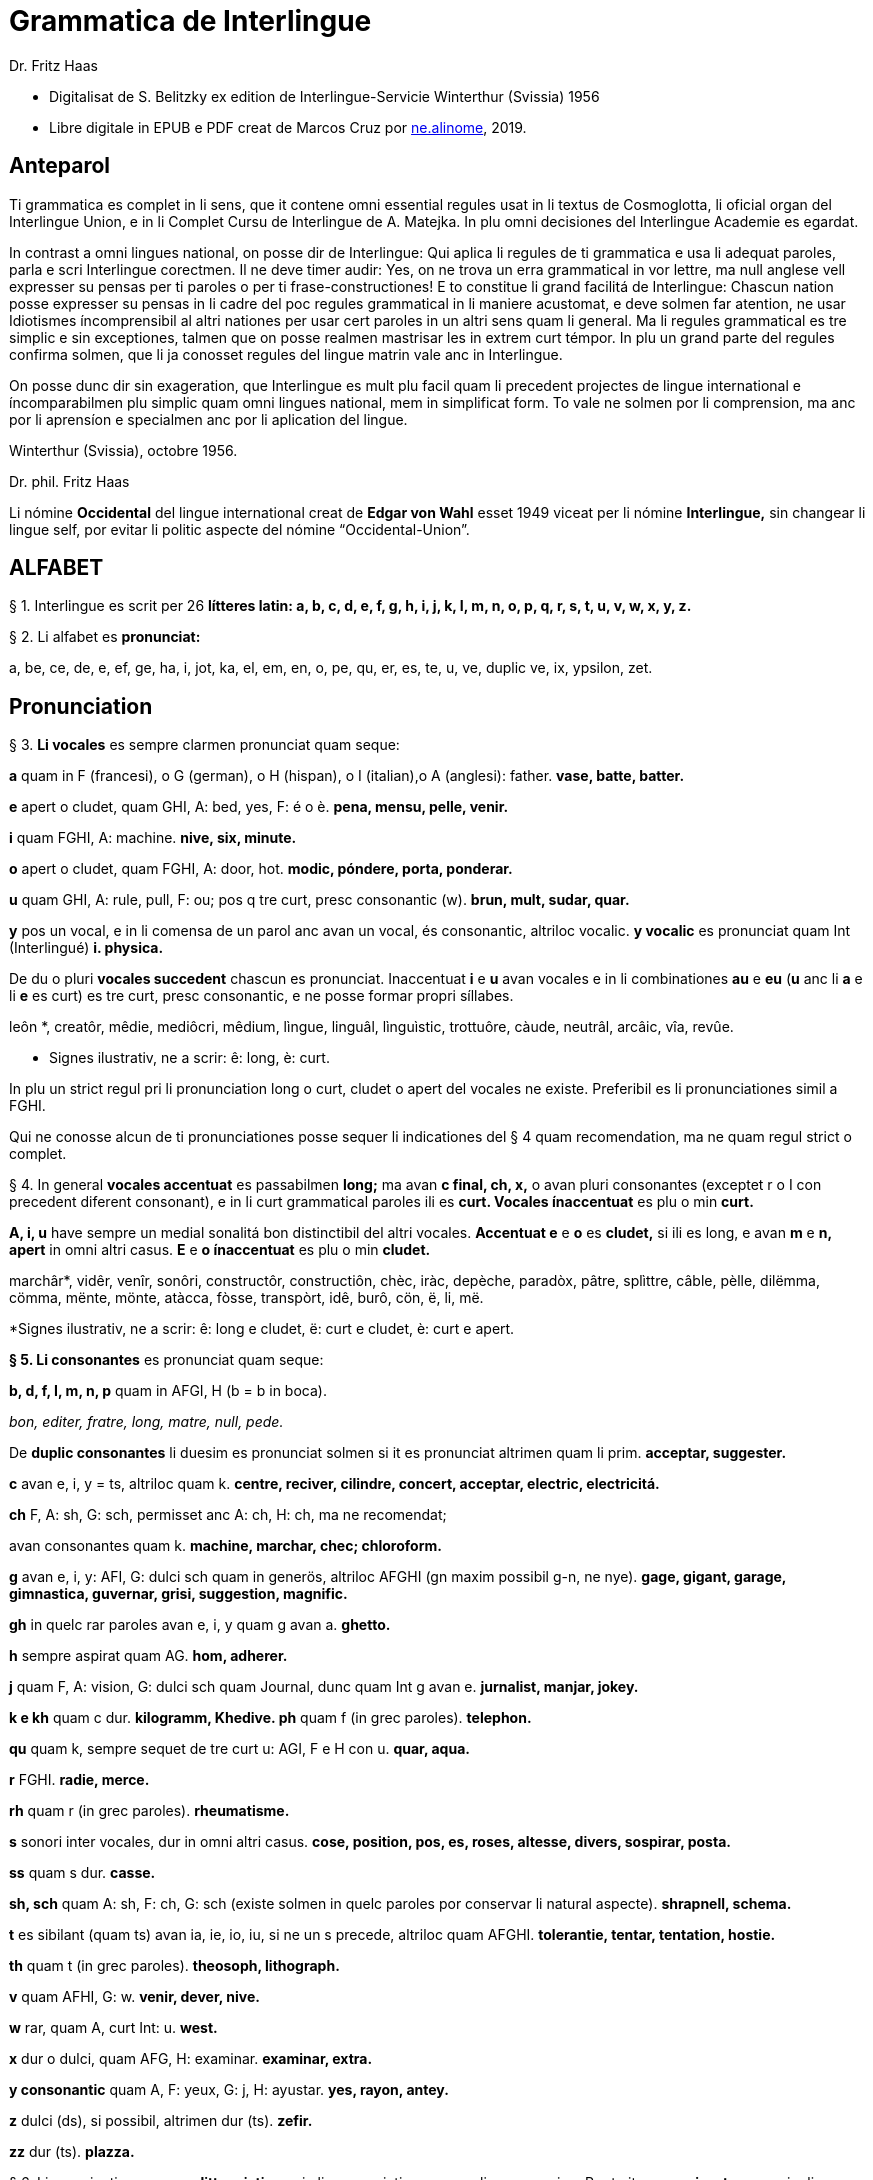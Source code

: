 = Grammatica de Interlingue
:author: Dr. Fritz Haas
:description: Grammatica de Interlingue in Interlingue
:lang: ie
:docinfo: private
ifdef::backend-pdf[]
:doctype: book
:toc: macro
:toclevels: 3
:toc-title: Contenete
endif::[]

- Digitalisat de S. Belitzky ex edition de Interlingue-Servicie
  Winterthur (Svissia) 1956
- Libre digitale in EPUB e PDF creat de Marcos Cruz por
  http://ne.alinome.net[ne.alinome], 2019.

// This Asciidoctor version by Marcos Cruz (programandala.net) for
// http://ne.alinome.net, 2019.

// Last modified 201902060028

:dot: .

== Anteparol

Ti grammatica es complet in li sens, que it contene omni essential
regules usat in li textus de Cosmoglotta, li oficial organ del
Interlingue Union, e in li Complet Cursu de Interlingue de A. Matejka.
In plu omni decisiones del Interlingue Academie es egardat.

In contrast a omni lingues national, on posse dir de Interlingue: Qui
aplica li regules de ti grammatica e usa li adequat paroles, parla e
scri Interlingue corectmen. Il ne deve timer audir: Yes, on ne trova un
erra grammatical in vor lettre, ma null anglese vell expresser su pensas
per ti paroles o per ti frase-constructiones! E to constitue li grand
facilitá de Interlingue: Chascun nation posse expresser su pensas in li
cadre del poc regules grammatical in li maniere acustomat, e deve solmen
far atention, ne usar Idiotismes íncomprensibil al altri nationes per
usar cert paroles in un altri sens quam li general. Ma li regules
grammatical es tre simplic e sin exceptiones, talmen que on posse
realmen mastrisar les in extrem curt témpor. In plu un grand parte del
regules confirma solmen, que li ja conosset regules del lingue matrin
vale anc in Interlingue.

On posse dunc dir sin exageration, que Interlingue es mult plu facil
quam li precedent projectes de lingue international e íncomparabilmen
plu simplic quam omni lingues national, mem in simplificat form. To vale
ne solmen por li comprension, ma anc por li aprensíon e specialmen anc
por li aplication del lingue.

Winterthur (Svissia), octobre 1956.

Dr. phil. Fritz Haas

Li nómine *Occidental* del lingue international creat de *Edgar von
Wahl* esset 1949 viceat per li nómine *Interlingue,* sin changear li
lingue self, por evitar li politic aspecte del nómine
“Occidental-Union”.

== ALFABET

§ 1. Interlingue es scrit per 26 *lítteres latin: a, b, c, d, e, f, g,
h, i, j, k, I, m, n, o, p, q, r, s, t, u, v, w, x, y, z.*

§ 2. Li alfabet es *pronunciat:*

a, be, ce, de, e, ef, ge, ha, i, jot, ka, el, em, en, o, pe, qu, er, es,
te, u, ve, duplic ve, ix, ypsilon, zet.

== Pronunciation

§ 3. *Li vocales* es sempre clarmen pronunciat quam seque:

*a* quam in F (francesi), o G (german), o H (hispan), o I (italian),o A
(anglesi): father. *vase, batte, batter.*

*e* apert o cludet, quam GHI, A: bed, yes, F: é o è. *pena, mensu,
pelle, venir.*

*i* quam FGHI, A: machine. *nive, six, minute.*

*o* apert o cludet, quam FGHI, A: door, hot. *modic, póndere, porta,
ponderar.*

*u* quam GHI, A: rule, pull, F: ou; pos q tre curt, presc consonantic
(w). *brun, mult, sudar, quar.*

*y* pos un vocal, e in li comensa de un parol anc avan un vocal, és
consonantic, altriloc vocalic.
*y vocalic* es pronunciat quam Int (Interlingué) *i. physica.*

De du o pluri *vocales succedent* chascun es pronunciat. Inaccentuat *i*
e *u* avan vocales e in li combinationes *au* e *eu* (*u* anc li *a* e
li *e* es curt) es tre curt, presc consonantic, e ne posse formar propri
síllabes.

leôn *, creatôr, mêdie, mediôcri, mêdium, lìngue, linguâl, lìnguìstic,
trottuôre, càude, neutrâl, arcâic, vîa, revûe.

* Signes ilustrativ, ne a scrir: ê: long, è: curt.

In plu un strict regul pri li pronunciation long o curt, cludet o apert
del vocales ne existe. Preferibil es li pronunciationes simil a FGHI.

Qui ne conosse alcun de ti pronunciationes posse sequer li indicationes
del § 4 quam recomendation, ma ne quam regul strict o complet.

§ 4. In general *vocales accentuat* es passabilmen *long;* ma avan *c
final, ch, x,* o avan pluri consonantes (exceptet r o I con precedent
diferent consonant), e in li curt grammatical paroles ili es *curt.
Vocales ínaccentuat* es plu o min *curt.*

*A, i, u* have sempre un medial sonalitá bon distinctibil del altri
vocales. *Accentuat e* e *o* es *cludet,* si ili es long, e avan *m* e
*n, apert* in omni altri casus. *E* e *o ínaccentuat* es plu o min
*cludet.*

marchâr*, vidêr, venîr, sonôri, constructôr, constructiôn, chèc, iràc,
depèche, paradòx, pâtre, splìttre, câble, pèlle, dilëmma, cömma, mënte,
mönte, atàcca, fòsse, transpòrt, idê, burô, cön, ë, li, më.

*Signes ilustrativ, ne a scrir: ê: long e cludet, ë: curt e cludet, è:
curt e apert.

*§ 5. Li consonantes* es pronunciat quam seque:

*b, d, f, I, m, n, p* quam in AFGI, H (b = b in boca).

_bon, editer, fratre, long, matre, null, pede._

De *duplic consonantes* li duesim es pronunciat solmen si it es
pronunciat altrimen quam li prim. *acceptar, suggester.*

*c* avan e, i, y = ts, altriloc quam k. *centre, reciver, cilindre,
concert, acceptar, electric, electricitá.*

*ch* F, A: sh, G: sch, permisset anc A: ch, H: ch, ma ne recomendat;

avan consonantes quam k. *machine, marchar, chec; chloroform.*

*g* avan e, i, y: AFI, G: dulci sch quam in generös, altriloc AFGHI (gn
maxim possibil g-n, ne nye). *gage, gigant, garage, gimnastica,
guvernar, grisi, suggestion, magnific.*

*gh* in quelc rar paroles avan e, i, y quam g avan a. *ghetto.*

*h* sempre aspirat quam AG. *hom, adherer.*

*j* quam F, A: vision, G: dulci sch quam Journal, dunc quam Int g avan
e. *jurnalist, manjar, jokey.*

*k e kh* quam c dur. *kilogramm, Khedive. ph* quam f (in grec paroles).
*telephon.*

*qu* quam k, sempre sequet de tre curt u: AGI, F e H con u. *quar,
aqua.*

*r* FGHI. *radie, merce.*

*rh* quam r (in grec paroles). *rheumatisme.*

*s* sonori inter vocales, dur in omni altri casus. *cose, position, pos,
es, roses, altesse, divers, sospirar, posta.*

*ss* quam s dur. *casse.*

*sh, sch* quam A: sh, F: ch, G: sch (existe solmen in quelc paroles por
conservar li natural aspecte). *shrapnell, schema.*

*t* es sibilant (quam ts) avan ia, ie, io, iu, si ne un s precede,
altriloc quam AFGHI. *tolerantie, tentar, tentation, hostie.*

*th* quam t (in grec paroles). *theosoph, lithograph.*

*v* quam AFHI, G: w. *venir, dever, nive.*

*w* rar, quam A, curt Int: u. *west.*

*x* dur o dulci, quam AFG, H: examinar. *examinar, extra.*

*y consonantic* quam A, F: yeux, G: j, H: ayustar. *yes, rayon, antey.*

*z* dulci (ds), si possibil, altrimen dur (ts). *zefir.*

*zz* dur (ts). *plazza.*

§ 6. Li experientie pruva que *litt variationes* in li pronunciation ne
gena li comprension. Pro to it *es permisset* pronunciar li y vocalic
quam F: u, G: ù, *qu* quam kw, *ch* quam tsch, *j* sempre e *g* sequet
de e, i, y quam dj.

cylindre, quadre, marchar, chef, jurnal, gengive.

Qui have desfacilitá in li pronunciation de cert combinationes de
consonantes final con li consonantes initial del sequent parol posse
intercalar un *demimut E,* ma sin scrir it.

§ 7. *Paroles extran* es pronunciat maxim possibil quam in li lingue de
orígine.

Champagne, cognac.

== Accentuation

§ 8. *Li accentu primari* sta sur li vocal ante li ultim consonant, ma
ne sur li quar síllabes *bil, ic, im, ul,* queles porta li accentu al
precedent síllab, mem si ti-ci es bil, ic, im, ul. Un simplic *s* e li
du síllabes *men* e *um* in li fine del parol ne changea li accentuation
del precedent parol-parte. Si ti regules ne es aplicabil, on accentua li
prim vocal del parol.

Si li natural accentuation ne seque ti regul, it es marcat per un
*accentu scrit* (preferibilmen quam in é, tolerat anc è o ê). On posse
omisser li accentu scrit, exceptet sur vocales final, o usar it anc in
altri casus por garantir li desirat accentuation.

In *parol-compositiones* (anc autonom paroles con prefixes) li principal
parte seque ti regules, li altres posse reciver un accentu secundari.

Li pòríu *, familie, àvie, doctòr, formàr, li formàt, li formàte,
formànt; duràbil, elèctric, lògic, li lògica, li lògico, pràctic, li
práctíca, il práctica, il ìndica, il èxplica, dùplic, il dùplica,
multìplic, il multìplica, centùplic, il centùplica, specìfic, il
specìfica, felìci, ùltim, règul, hercùlic, li artìcul, il artìcula;
mìnus, ìris, fòrmes, families, àvies, generàlmen, enèrgicmen, li
fenòmen, màximum, ultimàtum, li legùme; il plìca, il rùla, dìe, dèo,
tùi, vìa, il tràe, it flùe; qualitá, heróe, li logí, il logía, li
fúlmine, it fúlmina, li córpor, il incórpora, li dúbit, il dúbita;
micro-còsmo, anglosaxònic, agricultùra, centimètre, postcàrte,
manuscrìte, genú-articulation, unifòrm, li unifòrme, il unifòrma, il
internationalìsa, ínpracticàbil, índubitàbilmen, li fèrro-vìa, il ínvìa,
it inflùe, il subtràe, hodíe, il contradí, il retrovèni.

* In vocabulariums e manuales li scrition del acut es obligatori, ti del
gravis recomendat quam medie didactic por accentus ínscrit: ínscrit, il
inscrí, ìris, ottùplic, il rèplica, il multìplica, specìfic, pacìfic, il
artìcula, il inspùla, il ànima, li ferrovìa, li relvìa, il refá, it
rèsta.

§ 9. In li *fluent parlada* on ne accentua chascun parol secun li
regul precedent, ma solmen li maxim important paroles del frase.

On posse sèmpre aplicar ti règules secun necessitá. Si on vole accentuàr
un cert vocàl, on posse mem accentuar còntra li regul grammaticàl; it
esset un medicà, ne un medicò.

== Ortografie

§ 10. Interlingue conserva maxim possibil li *aspect international* del
paroles; ma it es recomendat vicear li *duplic consonantes* per li
simplic, exceptet si ili es pronunciat diferentmen o es necessi por
indicar que li precedent vocal es curt o que *s* ne es sonori. Duplic
consonantes in li radica resta anc in li formes derivat.

access, suggester, anates, annu, annales, asserfer, aromatic, bloc,
arogant, can, canne, car, carre, present, pressent, li atacca, il
atacca, ataccar, cellul, cellulose, rebell, rebellion.

§11. Li *grec gruppes de consonantes: th, chl, chr, ph* es in general
simplificat a: *t, cl, cr, f,* e vice *y* vocalic on scri i. Ma anc li
historic ortografie es permisset.

tema o thema, fonograf o phonograph, cloroform o chloroform, simpatic o
sympatic o sympathic.

§12. Li *separation sillabic* es líber; preferibil es li separation usat
in parlada o secun li parol-componentes.

§13. *Majuscules* es usat solmen in li comensa del frases, in propri
nómines, in titulationes, e por distincter Vu, Vos, Vor quam formes de
politesse, de vu, vos, vor, si on desira distincter to.

Paul, London, Pacifico, Anglia, Danubio, li Senior, su Majestie.

§ 14. Li *acurtationes* maxim frequent es:

[width="100%"]
|===
| sr. o Sr.     | senior
| resp.         | respectivmen
| sra. o Sra.   | seniora
| p. ex.        | por exemple
| srta. o Srta. | senioretta
| i. e.         | it es
| dr. o Dr.     | doctor
| pl.           | ples
| etc.          | etcétera
| pl. t.        | ples tornar
| PS.           | pos-scripte
| h.            | hora(s)
| v.            | vide
| am.           | ante midí
| pg.           | págine
| pm            | pos midí
| cf.           | confronta
| a. c.         | annu current
| sq.           | e sequentes
| m. c.         | mensu current
| nró.          | numeró
| a. p.         | annu passat
| conc.         | concernent
| m. p.         | mensu passat
|===

== Articul

§ 15. In Interlingue existe un sol *articul definit: li,* por li
substantives masculin, feminin e neutri, singular e plural.

li patre, li matre, li table, li patres, li matres, li tables.

§ 16. Un *articul índefinit* existe solmen por li singulare: *un.*
Por li plurale li substantive es usat sin articul.

Yo vide un avie. Yo vide avies.

§ 17. Li articul li posse *prender li plurale,* si null altri parol
expresse it.

_On deve metter punctus sur lis i._ _Ma mult i ne havet punctus._

§ 18. *A li* es contractet a *al*, *de li* a *del*.

Il eat al scol. Li árbores del forest es alt.

§ 19. Un *articul partitiv* ne existe. _Il trinca aqua. Noi manja
fructes._

§ 20. Li articul *definit* indica alquó ja mentionat o conosset, o li
tot specie, li articul *índefinit* alquó ínconosset o ne ancor tractat.

Li can quel vu conosse es fidel. Canes es fidel. Li can es fidel
=fidelitá és un qualitá del tot specie can. Un can de mi fratre es
mordaci, ma li altris ne es tal. Fidelitá es un valorosi qualitá. Li
fidelitá del can (o del canes) es pruvat.

== Substantive

§ 21. Interlingue lassa al paroles lor *desinenties natural,* e ne
prescri cert vocales final por cert classes de paroles.

Cangurú, villa, radio, matre, midí.

§ 22. Li *neutral vocal final -e* trova se in mult substantives por
fixar li corect pronunciation del final consonant, pro eufonie, o por
distincter li substantive del adjectivic o verbal form simil.

Pace, image, rose, libre, cable, altruisme, curve, centre, central,
centrale, directiv, directive, marine, circulare, cantate, infinite,
tangente.

§ 23. Un *génere grammatical* ne existe. Omni substantives es
masculin, feminin o neutri secun lor signification.

§ 24. On posse indicar li génere in li nómines por entes: *-o* indica li
masculin, *-a* li feminin.

Anglese, angleso, anglesa, cavall, cavallo, cavalla.

Paroles quam patre, matre etc. ne besona finales de sexu, proque ili es
masculin o feminin per se self.

In altri substantives *-o* indica lu special, individual, singulari,
concret, *-a* lu general, extendet, colectiv, comun, anc action, loc e
témpor.

rosiero, rosiera, lago, aqua, promenada, plazza, pasca.

§ 25. Quelc substantives forma derivates per adjunter *u* resp. *at* al
radica; ili conserva li *u* resp. *a* anc in li nederivat formes.

manu, manual, sexu, sexual, sexualitá, gradu, gradual, graduation,
sistema, sistematic, sistematico, sistematisar, sistematisation, dogma,
dogmatic, dogmatisme, drama, dramatic, dramaturgo, aqua, aquatic, clima,
climatic, climatolog, climatologie, climatologic.

§ 26. Por indicar li *plurale* on adjunte *-s*, pos consonantes
intercalante un *-e-* eufonic, u to es possibil sin changear li
pronunciation del parol.

un líbre, du libres, un angul, tri angules, li person, li persones, li
tric, li trics, li plug, li plugs, li album, pluri albums, li tram, du
trams.

§ 27. Li substantive resta ínmutat in omni *casus grammatical.* Es
distinctet solmen li genitive per li preposition *de*, e li dative per
li preposition *a*.

Yo vide li sapates de mi fratre.Yo dat li sapates a mi fratre.

§ 28. *Propri nómines* es changeat minim possibil. Por li principal
nómines geografic es selectet in Interlingue li maxim international
parol; altrivez on prende maxim possibil li scrition original.

Goethe, Shakespeare; Alpes, Danubio, Germania; London, Berlin, Milano,
Moskwa, Kharkow, Hoang-ho.

== Adjective

§ 29. Li caracteristic vocal final *-i* trova se in mult
adjectives, precipue por fixar li corect pronunciation del ultim
consonant, e pro distinction pos tipic finales substantivic e
infinitivic.

felici, sagi, porosi, organisatori, amari.

§ 30. Mult adjectives posse facilmen esser *substantivat* per adjuntion
del finales *-e, -o, -a.*

yun, yune, yunes, yunos, yunas.

§31. Por formar un substantive expressent li *general idé* de un qualitá
on adjunte li finale *-um.*

li novum, li bellum.

§ 32. Li adjective es *ínvariabil* in génere e númere. _li grand filio,
li grand filia, li grand filios, li grand filias._

§ 33. Quande li adjective es usat sin substantive e on deve pro cert
rasones indicar li *plurale,* on adjunte *-s*, pos consonantes
intercalante li *-i-* eufonic, u to es possibil sin changear li
pronunciation.

Vi pomes, prende li maturis.

§ 34. Por li *comparative* on indica

- li *egalitá* per *tam - quam*
- li *majoritá* per *plu - quam*
- li *minoritá* per *minu (min) - quam*

Il es tam grand quam su fratre; il es plu grand quam su fratre; il es
minu grand quam su fratre. Il es plu grand quam yo. Li plu grand libre.

§ 35 Por li *superlative* on indica

- li *majoritá* per *maxim* (max)
- li *minoritá per minim.*

Li maxim grand del libres. Li minim grand libre.

§ 36. Por li *superlative absolut on* usa: *tre,* o li sufix:
*-issim*.

*tre grand, grandissim*.

Por comparar tri o pluri gradus on usa:

grand, plu grand, mem plu grand, plu grand ancor, mem plu grand ancor.

§ 37. In omni comparationes on usa: *quam.*

egalmen quam, altrimen quam.

== Pronómines

§ 38. *Adjectivic pronómines* es tales queles sta avan o pos un
substantive por caracterisar it; ili resta ínvariabil quam ver
adjectives.

*Substantivic pronómines* sta vice un substantive; ili posse prender li
plurale, quam substantives, si necessi.

Pronómines personal.

§ 39. It existe *du formes,* li un por li *subject* (nominative), li
altri por li *object* (acusative o dative, casu obliqui).

[width="100%"]
|===
| subject: | yo | tu | il | ella | it | noi | vu  | ili (illos, ellas)
| object:  | me | te | le | la   | it | nos | vos | les (los, las)
|===

Li formes in parenteses es usat solmen in casu de necessitá.

§40. Li pronómin de *politesse* es: *vu* (cf. § 13). On usa it vice tu,
quel expresse un cert intimitá o parentitá.

§41. Li pronómin *índefinit* es: *on,* li *reflexiv: se,* li *reciproc:
unaltru.*

On vide se. Ili vide se. Ili vide nos. Vu vide nos. Vu vide vos. Ili
vide unaltru. Noi vide unaltru.

§ 42. *Pos prepositiones* on usa li acusative, o li nominative except
yo e tu.

Veni con me! Yo veni con te. Noi ea con le (o il). Vu ea con ella (o
la). Noi parla pri it. On parla pri nos. Yo veni pos vos. Yo labora por
les (o ili').

Pronómines possessiv.

§ 43. Li formes *adjectivic e substantivic* es egal; ma por li
substantivic on posse usar li *articul,* secun li nuancie o li regul del
lingue matrin, e ili prende li *plurale,* si necessi.


[width="100%"]
|===
|mi | tui | su | nor | vor | lor
|===

To es mi. To es li mi. To es mi libres. To es li mis. To es tui. To es
li tui. To es lor. To es li lor. To es li lores. Vi nor parapluvies; Li
mi es plu grand quam vor, o: quam li vor. Vidente nor canes yo constata
que li tuis súpera li mis in vìvacitá, o: que tuis súpera mís in
vivacitá, etc. To es lores; to es li lores. Ples far lu tui. Ples da me
tui libre. Il deve far li su.

Pronómines demonstrativ.

§ 44. Li formes *adjectivic e substantivic* es egal; ma li substantivics
prende li plurale e posse prender li sexu, si to in rar casus es
necessi.

§45. Por monstrar alquó on usa generalmen: *ti.* Solmen si on vole
indicar explicitmen li proximitá o lontanitá on adjunte li adverbies
*ci* o *ta* med un strec ligant.

Ti libre es bell. Yo vide ti libres. Yo vide tís. Ti-ci table es solid.
Ti-ci tables es solid. Tis-ci es solid, ma tis-ta ne es tal.

Li *sexu* posse exceptionalmen esser indicat per li pronómin personal.

il-ti, il-ci, ella-ti, illos-ci, ellas-ta.

§ 46. *Ti, tal e tant* es li corelatives de *quel, qual e quant.* (Tant
ne posse prender li plurale, proque it self indica li plurale.)

Quel libres vu prefere? Ti libres, queles anc vu ama. Qual libres vu
prefere? Tal libres, queles raconta de viages. Yo ama tal homes. Yo ama
tales. Il es sempre tal. Quant persones esset ci? Tant quam yer. Tant
quant yer.

§47. Li *neutri form* por coses e factes es: *to,* respondent al
question: *quo,* de quel on forma: to-ci e to-ta.

To es mi libre. Yo save to (li facte, que to es tui líbre).

§48. Li *pronómin o articul lu* servi por expresser to quo es
impersonal, neutri o abstract. It significa generalmen: to quo es
(li)...

De lu sublim a lu comic es sovente solmen un passu. Lu nov de ti
conception es...

Pronómines relativ e interrogativ.

§ 49. On usa li sam pronómines, relativ e interrogativ, adjectivic e
substantivic.

§ 50. Li *maxim general es: quel* (plural: *queles),* usat por coses,
factes e persones.

Quel cité es li maxim grand? Quel es li maxím grand cité? Queles es li
maxim grand cités? Quel cités es li maxim grand? Li maxim bell flore
quel yo conosse es li rose. Li maxim grand cités queles yo conosse es
New York e London. Il ne save, quel grand cités il va vider.

§ 51. Por *coses e factes* on usa: *quo,* por *persones: qui.*

Quo vu víde? Quo vu vole far? Yo ne save, quo yo vole far. Yo ne
comprende to quo il ha dit. Qui es ta? De qui es ti chapel? A qui tu dat
li moné? Qui vu saluta? Qui saluta vos? Li amico, a qui vu dat li libre,
esset content. Beat es tis, qui (o queles) ne vide, ma támen crede. Nor
lingue fa un constant progress, quo (quel facte) tre joya me.

§52. Si *pluri relationes* de un pronómin relativ es possibil, li
ínmediat vale. Si un altri deve valer, on indica to per pronómines
personal o demonstrativ, o per comma.

Yo videt li fratre de mi amico quel arivat yer. Yo videt li fratre de mi
amico, il quel (o il qui) arivat yer. To es li sestra de mi amico, ella
qui arivat yer. Yer yo videt li possessor del dom, qui (o il qui, o ti
qui, o li quel, o ti quel) es in li cité. Yer yo videt li possessor del
dom quel es in li cité. Yer yo videt li possessor del dom, quel es in Ii
cíté.

§53. Por expresser li *qualitá* on usa: *qual,* por li *quantitá:
quant.*

Qual homes esset ci? Qual es li aqua hodíe, calid o frigid? Yo ne save
qual it es. Qual compositor, tal musica. Quant il deve dar vos ancor? Yo
ne save, quant il ha dat le. Quant vive, tant espera.

*Pronómines índefinit.*

§54. Li prefix: *al-* da pronómines indicant alquó índeterminat, li
prefix: *ne-* tales indicant li absentie, li negation, e li sufix:
*-cunc* fa definit pronómines relativ índefinit.

alquel, alqual, alquant, alquó, alquí, alcun, nequel, nequal, nequó,
nequí, necos, necun, quelcunc, qualcunc, quantcunc, quocunc, quicunc.

Si alcun fémina parla pri alquó, ella pensa pri alquí. Quicunc va venir,
yo ne es in hem. Quocunc vu di, ples dir li veritá! Quelcunc labor vu
fa, e in qualcunc maniere e por quicunc, ples far it bon! A quicunc tu
da li moné, da it solmen contra quittantie.

§55. Altri *pronómines índefinit es:*

On, self, li sam, quelc, null, chascun, omni, omnicos, ambi, altri,
altricos, céteri, pluri, mult, poc, un poc, cert, un cert, mani, singul,
tot.

Yo prefere far it self. Ili retornat in li sam loc. Chascun hom es
forjero de su propri fortun. Ples dar me quelc libres; yo have quelc
líber hores por leer. Pleser a omnes on ne posse, es arte quel nequí
conosse. Ja pluri annus yo vive in ti cité. Il have poc espera. Il have
un poc espera. Yo conosse un cert senior Blanc; ma yo ne es cert, esque
il es ci. It es tot egal, ca vu vide li tot munde o quelc partes de it.

== Numerales

§56. Li *númeres cardinal* es:

0 null 1 un 2 du 3 tri 4 quar 5 quin 6 six 7 sett 8 ott 9 nin 10 deci 11
deciun 12 decidu 13 decitri 14 deciquar 15 deciquin ... 19 decinin 20
duant 21 duantun 22 duantdu . .. 30 triant 40 quarant 50 quinant 60
sixant ... 90 ninant ... 99 ninantnin 100 cent 101 cent un 102
centdu... 110 centdeci 111 cent deciun ... 119 cent decinin 120 cent
duant 121 cent duantun ... 130 cent triant ... 199 cent niantnin 200
ducent 201 ducent un ... 210 ducent deci 300 tricent ... 999 nincent
ninantnin 1000 mill 1001 mill un ... 1099 mill ninantnin 1100 mill cent
1101 mill cent un ... 1999 mill nincent ninantnin 2000 du mill 2001 du
mill un ... 2345 du mill tricent quarantquin ... 99000 ninantnin
mill ... 100 000 cent mill ... 100 999 cent mill nincent ninantnin
200000 ducent mill ... 201 000 ducent un mill ... 299 999 ducent
ninantnin mill nincent ninantnin ...
456 789 quarcent quinantsix mill settcent ottantnin ... 1 000 000 un
million 1000001 un million un ... 2000000 du milliones ...

- mill milliones = un milliard
- un million milliones = un billion
- 1 000000 = un million
- 1 000 000^2^ = 1 000000000000 = un billion
- 1 000 000^3^ = un million billiones = un trillion
- 1 000 000^4^ = un million trilliones = un quadrillion

*§* 57. Li *númeres ordinal* es format per adjunter li finale:
*-esim. unesim* (apu *prim), duesim* (apu *secund), triesim,* etc.

§ 58. Li *númeres fractionari* es egal al ordinales, ma ordinarimen
on vicea li unesim quar per: un *tot,* un *demí, un ters,* un *quart.*

du ters, tri quart, quar quinesim, etc.

*§* 59. Li *fractiones decimal* es pronunciat

- 3,78349 = tri comma sett ott tri quar nin,
- 0,25 = null comma du quin.

§ 60. Li *numerales multiplicativ* es format per adjunter li finale
*-uplic* (pos vocales: -plic):

unuplic (simplic), duplic, triplic, quaruplic (quadruplic), quinuplic
(quintuplic), sixuplic, settuplic, ottuplic, ninuplic, deciplic,
deciunuplic, deciduplic, duantuplic, centuplic, centunuplic, etc.

§ 61. Li *numerales iterativ* es format per: *vez.*

du vez o duvez, tri vez, centvez, mult vez o multvez o mult vezes.

§ 62. Li *numerales colectiv* es format per li finale: *-ene.*

li unité, pare, triene, quarene, quinene, decene, deciduene, centene.

§ 63. *Altri numeral expressiones es p. ex.:*

chascun triesim vez, tri e tri, quar e quar. Li soldates marcha quar e
quar.

§ 64. *Calcul aritmetic.*

Addition: 12 + 10 = 22 decidu plus deci es duantdu.

Subtraction: 21 - 3 = 18 duantun minus tri es deciott.

Multiplication: 3 x 8 = 24 tri vez ott, o tri multiplicat per ott, o tri
per ott es duantquar.

Division: 69 : 3 = 23 sixantnin sur tri, o dividet per tri es duanttri.

Potentiation: 6^2^ = 36 six quadrat, o six in duesim potentie, o six in
duesim es triantsix.

2^3^ = 8 du in cub, o du in triesim potentie, o du in triesim es ott.

Radication: √49 = 7
radica quadratic, o duesim radica ex quarantnin es sett.
∛8 = 2 radica cubic, o
triesim radica de ott es du.

== Verb

§ 65. In Interlingue existe *un sol* e *unitari conjugation* per
adjuntion de cert consonantes al tema presentic.

§ 66. Li *tema presentic* es format per adjunter un del tri vocales

[width="100%"]
|===
| a | i | e
|===

al tema verbal (radica plus prefixes e sufixes). Ti vocal es
caracteristic por chascun verb e resta ínvariabil in omni formes del
conjugation.

[width="100%"]
|===
| Tema verbal:    | fabric  | exped  | construct
| Tema presentic: | fabrica | expedi | constructe
|===

Li concernent vocal caracteristic apari in omni formes del conjugation;
on posse dunc basar li tot conjugation sur li tema presentic, e far li
distinctiones solmen per li final consonantes, identic por li tri
gruppes de verbes.

§67. Li unesim, duesim e triesim person, singulare e plurale, es
distinctet solmen per li pronómin; li verb self resta ínmutat.

§68. Li *infinitive* es format per adjunter -r al tema presentic:

[width="100%"]
|===
| fabricar | expedir | constructer
|===

§ 69. Li *presente* es egal al tema presentic:

[width="100%"]
|===
| yo fabrica | tu expedi | il constructer
|===

Li verb *esser* have un special abreviat form del presente: *es,* vice
esse, pro su grand frequentitá.

§ 70. *Li participie passat* (anc *participie passiv)* es format per
adjunter *-t* al tema presentic:

[width="100%"]
|===
| fabricat | expedit | constructet
|===

Li participie passat es usat anc quam *passate simplic:

noi fabricat vu expedit ili constructet*

§ 71. Omni *composit témpores passat* es format per li verb auxiliari
*har*. lli indica actiones terminat.

Li *passate composit* es:

*yo ha fabricat tu ha expedit il ha constructet*

Li *passate anteriori* es:

*noi hat fabricat vu hat expedit ili hat constructet*

§ 72. Li *future simplic* es format per li auxiliare *va:*

il va fabricar ella va expedir on va constructer

Li *future anteriori* es:

*yo va har fabricat tu va har expedit il va har constructet*

§ 73. Li *conditionale simplic* es format per li auxiliare *vell:

noi vell laborar vu vell expedir ili vell constructer*

Li *conditionale passat* es:

*il vell har fabricat il vell har expedit ili vell har constructet*

§ 74. Li *participie presentic* (anc *participie activ)* es format
per adjunter -nt al tema presentic:

[width="100%"]
|===
| fabricant | expedient | constructent
|===

Li verbes con -i prende -ent vice -nt por retrovar li derivates
international, p. ex. convenientie, provenientie.

Li *adverbial form* es usat quam *gerundie* (= durant que o per to que)
per adjunter -e:

[width="100%"]
|===
| fabricante | expediente | constructente
|===

Existe anc *formes progressiv:*

[width="100%"]
|===
| il es fabricant  | il es expedient | il es constructent
|===

§75. Li *imperative* es egal al presente sin pronómin:

[width="100%"]
|===
| fabrica! | expedi!  | constructe!
|===

Del verb *esser* on prende li complet form: *esse.*

Existe un *form de politesse per ples* (de pleser) con infinitive:

[width="100%"]
|===
| ples fabricar | ples expedir | ples constructer
|===

§ 76. Li *optative* es format per mey con infinitive:

[width="100%"]
|===
| il mey fabricar | il mey expedir | il mey constructer
|===

li *hortative* per *lass:*

[width="100%"]
|===
| lass nos fabricar | lass nos expedir | lass nos constructer
|===

§ 77. Li *formes passiv* es format per li verb auxiliari *esser:*

- it es perlaborat
- ili hat esset expedit
- ili esset perlaborat
- it va esser expedit
- it ha esset perlaborat
- ili va har esset expedit
- it vell esser constructet
- ili vell har esset constructet
- it mey esser constructet

Ti maniere formar li passive es comun al maxim mult lingues national. Ma
quelcvez it es necessi distincter, ca un action dura ancor o es ja
finit. In ti casus on usa altri verbes, p. ex.:

- Li dom ea constructet. Li dom sta constructet.
- Li libre eat printat. Li libre stat printat.

In mult casus li passive posse esser expresset per substantives o per li
form reflexiv:

- Li dom es in construction.
- Li libre esset in printation.
- Li jurnal printa se rapid.
- Li cose explica se simplicmen.

§ 78. *Vice li subjuntive* on usa in general li indicative. Solmen in
rar casus exceptional (p. ex. in juristic documentes) on posse usar un
form subjuntivic per adjunter -ye al presente del verb o del verb
auxiliari:

Il di que il la amaye. Il dit que il la haye amat.

Verbal derivation

§ 79. In omni lingues millenes de substantives e adjectives es format ex
li radica verbal per adjunter finales. Ti paroles sembla esser format
tam ínregularimen, que li maxim conosset anteriori lingues international
ha renunciat incorporar les in su sistema de derivation e ha viceat les
per artificial constructiones.

Al creator de Interlingue, *Prof. Edgar de Wahl,* reveni li merite, har
decovrit quelc simplic regules por formar ti paroles internationalmen
conosset per adjunter international finales a internàtional radicas.

§80. Li sufixes: *ion, or, ori, iv, ura* ne es adjuntet al tema verbal o
al tema presentic, ma al *tema perfectic.*

Ti unesim gruppe de finales es adjuntet a verbes expressent un action o
transformation, al talnominat *verbes dinamic.*

Li tema perfectic es trovat per li *Regul de Wahl,* li clave al unic
lingue vermen international e in sam témpor regulari:

On supresse li *r* resp. *er* del infinitive. Si li rest fini per vocal,
on adjunte *t*, si it fini per *d* o *r*, on vicea ti consonant per *s*,
in omni altri casus li rest self es li tema perfectic.

[width="99%"]
|===
| crear | expedir | distribuer | exploder | adherer | constructer
| crea  | expedi  | distribu   | explod   | adher   | construct
| creat | expedit | distribut  | explos   | adhes   | construct
|===

On posse anc dir, que li sufixes: *ion, or, ori,* iv e ura es adjuntet
che li verbes con ar e ir al participie passat, ye li verbes con er al
radica, intercalante *t* pos vocal final e mutante un final *d* o *r* a
*s*.

[width="100%"]
|===
| crear    | expedir    | constructer
| creat    | expedit    | construct
| creation | expedition | construction
| creator  | expeditor  | constructor
| creatori | expeditori | constructori
| cretiv   | expeditiv  | constructiv
| creatura | garnitura  | structura
|===


[width="100%"]
|===
| distribuer   | exploder  | adherer
| distribut    | explos    | adhes
| distribution | explosion | adhesion
| distributor  | revisor   | precursor
| distributori | revisori  | cursori
| distributiv  | explosiv  | adhesiv
| scritura     | tonsura   |
|===

*Quin verbes* forma ti derivates un poc diferentmen, usante li
international formes:

[width="100%"]
|===
| seder        | ceder   | verter  | venir    | tener
| session      | cession | version | vention  | tention
| vice: sesion | cesion  | vertion | venition | tenion
|===

§ 81. Che li tri verbes: *far, dir, scrir* on posse formar li derivates
per li complet radicas: *fact, dict, script.*

Che li verbes con li consonantgruppe *-nct-* on posse omisser li *c*,
precipue in nederivat formes.

Contrafaction o contrafation, factor o fator, malediction o maledition,
prescription o prescrition. Distincter o distinter, distinction o
distintion, conjunction, conjunter.

§ 82. Li *finale -ntie* es adjuntet al tema presentic de verbes
expressent un statu, al talnominat *verbes static.*

[width="100%"]
|===
| tolerar    | provenir     | exister
| tolerantie | provenientie | existentie
|===

Quam in li participie presentic on intercala *e* pos *i* del verbes in
*ir.* Ti finale es solmen un combination del finale del participie
presentic
*-nt* con li sufix *-ie.*

§83. In analog maniere adjunte se li sufix *-nd* al tema presen-tic:

[width="100%"]
|===
| demonstrand | vendiend | leend 
|===

§84. Li sufix *-ment* anc es adjuntet al tema presentic:

[width="100%"]
|===
| fundar    | experir    | mover
| fundament | experiment | movement
|===

Si li radica de un verb con *er* fini per vocal, li e desapari:

*arguer argument compleer complement*

§ 85. Du sufixes adjunte se al radica verbal in du formes diferent secun
li vocal caracteristic: *-abil, -ada* ye *a* resp. *-ibil, -ida* ye *i*
o *e:*

[width="99%"]
|===
| durar   | promenar  | audir   | vomir  | posser   | currer
| durabil | promenada | audibil | vomida | possibil | currida
|===

*§86. Li altri sufixes* es adjuntet directmen al radica verbal:

[width="100%"]
|===
| criticar    | lavar     | furter   | spiar
| criticachar | lavera    | furtard  | spion
| valer       | reservar  | rafinar  | viver
| valore      | reservuor | rafinage | vìvaci
|===

*§ 87. Substantivation direct:* On posse anc usar quam substantive li
radica verbal con li desinenties substantivic, o li tema perfectic con o
sin desinentie substantivic:

li pense, li pensa (plu proxim al action), li vende, li crede, li
response, li vise, li flut, lì resultat, li extracte, li tribut.

Li tema perfectic sin finale es usat anc quam *adjective:*

*_devot, apert, pervers._*

== Adverbies

§ 88. Por *indicar un qualitá* de un substantive on usa un adjective,
de altri paroles un adverbie.

Un prudent mann acte prudentmen.

§89. In Interlingue on posse usar li adjective vice li adverbie, si li
sens es clar.

Il ha bon laborat. Noi serchat long.

§ 90. It existe *adverbies primari* sin special finale, e *adverbies
derivat* de adjectives per adjunter li ínaccentuat finale *-men.*

tre, sempre, deman, natural, naturalmen, respectosi, respectosimen.

§91. Vice special adverbies on usa multvez *adverbial expressiones,*
format per prepositiones.

ex memorie, in general, in fine, per hasard.

§ 92. Li *comparative e superlative* es format in li sam maniere quam
in li adjectives.

Il parla li lingue fluentmen. Il scri in min elegant maniere. Il salutat
le maxim respectosimen. Si vu es fatigat, vu labora min rapidmen quam si
vu es reposat.

§ 93. Secun li sens on posse *gruppar li adverbies* in adverbies de
maniere, de quantitá, de loc, de témpor, e adverbies afirmativ, negativ
e de dúbit.

§94. Li *adverbies de maniere* responde al question: *qualmen?*

qualmen, quam, talmen, tam, alquam, nequam, solmen, apen, tot, totalmen,
totmen, ne totmen, totmen ne, presc, poc, poc a poc, mem, precipue,
junt, anc, denove, tamen, malgré to, dunc.

Yo ne save, qualmen il posse laborar tam rapidmen quam un machine, nam
il fa tant rapid, que on presc ne posse sequer. Il dit to quam rey. Il
ne acte quam un rey. It es impossibíl far it talmen. Il ha fat it alquam
= in alcun maniere. Il posse far it nequam = in necun maniere. It es tot
egal, esque vu vide li tot munde o quelc partes de it. Il ha totalmen
miscomprendet ti libre. Ma tamen on ne deve judicar solmen la, proque
ella ne totmen comprende li lingue, e to es totmen ne su propri culpa.
On posse mem dir que to es precipue li culpa del altris.

§95. Li *adverbies de quantitá* responde al question: *quant?*

quant, tant, sat, suficent, nequant, alquant, tre, tro, circa, mult,
poc, un poc, quelcvez, multvez, sovente, plu, adplu, sempre, sempre plu,
sempre plu mult, sempre plu mult ancor, min, plu o min, maxim, admaxim,
minim, adminim, maxim possibil, minim possibil, maximal, minimal,
proxim, ancor, plus, minus.

Quant persones esset ci? Tant quant yer. Circa duant persones sedet
circum li table, adminim tri persones tro mult, proque li table havet
plazza solmen por admaxim 17 persones. Poc a poc ili va observar un poc,
que ili labora per un metode poc apt por ti scop.

§96. Li *adverbies de loc* responde al question: *u,* *a u,* *de* *u?*
(Li preposition *a* es in combinationes viceat per *ad.*)

u, ci, ta, alcú, necú, partú, ucunc, supra, infra, circum, éxter, extra,
intra, ínter, detra, levul, dextri, proxim, lontan. A ci, a ta, adavan,
retro, up = adsupra, a bass, adinfra, de infra, préter.

U vu ha comprat ti libre? In un librería u on trova sempre li maxim
recent libres. Alcú vu certmen va trovar li tant serchat flor. Ma ucunc
vu sercha, ples nequande obliviar, que partú es bell flores. Yo espera
que to es finalmen partú sat conosset. In vor proxim lettre vu deve
scrir un poc plu del eclesia proxim vor dom. Il venit de infra, passat
préter nos, e eat adsupra. Ma fórsan il va bentost ear retro in su cava.

§97. Li *adverbies de témpor* responde al question: *quande?*

quande, unquande, alquande, nequande, quandecunc, alor, tande, ínterim,
nu, strax, subitmen, just, justmen, bentost, tost, tard, temporan,
solmen, ne ante, sovente, sempre, ne plu, antey, poy, depoy, desde, in
ante, ja, ancor, ne ancor, adplu, ulteriori, hodíe, ho-annu, ho-témpor,
deman, posdeman, yer, anteyer, unvez, durante, finalmen, in fine.

Quande yo visitat le, il racontat me, que unquande il ha incontrat la,
ma nequande plu desde alor. Nu il es old e ínterim il ha mult laborat.
Just nu vu posse far it, proque vu es tost, ma bentost it vell esser tro
tard. Presc sempre il es ci, solmen deman il va departer e retornar ne
ante deci horas del vésper, e fórsan solmen posdeman. In ante yo posse
dir vos solmen to, nam it es ancor íncert, ca il ne deve subitmen
changear su projectes.

§98. Li *adverbies de afirmation, negation, dúbit* es: *yes, no, ne, ne
plu, si, ya, fórsan, sin dúbit.*

Esque vu ne ha videt le? Si, il esset ya in li scol e sin dúbit ne plu
va retornar ante midí.

== Prepositiones

§ 99. Omni prepositiones sta *ínmediatmen avan lor complement.* lli es
ínvariabil.

*Pos prepositiones* on usa li *acusative* del pronómines, o li
nominative except yo e tu.

§ 100. Li *usation del prepositiones* in li lingues national es
multvez contradictori. Pro to on deve sempre usar li prepositiones secun
lor propri signification.

In casus, u on ne trova un preposition con li exact sens a expresser, on
usa li preposition *ye,* quel indica un relation índefinit. Ma tre
sovente on posse usar li prepositiones *a, de* e *in,* queles have pluri
significationes.

§ 101, Multvez li relation es clar anc *sin preposition.* Li *verbes* es
p. ex. usat maxim possibil sin preposition, con ínmediatmen sequent
object, si li relation es clar; ma li usation de un sensconform
preposition es sempre permisset.

Il intrat li chambre. Il intrat in li chambre. Il montat li monte. Il
montat sur li monte. Yo memora li cose. Yo memora pri li cose. Il
prepara un viage. Il prepara se por un viage.

§102. Li *maxim frequent prepositiones* es:

*a:* (in combinationes anc ad.) Il dat li flores a su amata. Yo dat un
libre a Paul. Yo dat le un libre. Yo dat un libre a le. Un
epistul a nor societé. Yo viagea a New York. Li vapornave ea
a Lisboa. Clar a departer. Un error a regretar. Quo vu di pri
mi arm a foy? Yo selectet it de tri armes a frs. 40.—. Yo va
atender vos a tri horas al exeada nord del station.
ad posse esser combinat con altri prepositiones e adverbies
por far plu clar li sens: adavan, adsur, adin, ad-in, etc.

*along:* Ili promenat along li rive del lago.

*ante* (temporal): Il vivet ante Christ. Li sestra venit tri semanes
ante su fratre, ante tri mensus (o tri mensus ante nu). Ella va departer
ante fine de tri mensus. Felicitá veni ante richesse. Il incontrat le
ante li dom.

*apu:* Li dom sta proxim li eclesia, ma ne apu it. Li turre de nor
eclesia sta apu li eclesia, ma ne al eclesia, proque it ne tucha li
eclesia self, ma lassa un passage inter li du. Li dolore fisic es nequó
apu li dolore mental.

*avan* (local): Li patre promenat avan li dom. Li patre promenat a avan
li dom. Li patre venit de avan li dom. Il incontrat le avan li dom.

*caus:* Caus vor intervention yo arivat ante minocte avan mi dom.

*che:* Il logiat che su fratre. Durante long témpor il vivet che li
negres. Che li canes on distincte divers rasses.

*circum:* Circum li eclesia stat alt árbores. Li terra torna circum li
sole.

*cis:* Francia es situat cis li Pirenés.

*con:* Li filio ea con su patre along li fluvie. Ella stat con lacrimes
in li ocules con su marito avan li station.

*contra:* Li unes laborat contra li altres. Il exchangea su bicicle
contra combustibiles. Li aeroplan aviat contra li gratta-ciel.

*de:* Li dom de mi patre. Li dramas de Schiller. Un senior de Paris.
Li maxim grand de omnis. Un vase de aure. Ti lettres es scrit
de un poet per scri-machine. Li moné de un povri vidua ha
esset furtet per un escapate del prison, nascet de rich genito
res. Il vivet lontan de su patre, de quel il nequande audít
alquó.

*desde:* Desde du annus il neplu posse laborar. Il vendi chapeles desde
frs. 20.—. Il prendet li tren de Roma desde Milano.

*detra:* Detra li dom esset un grand corte.

*durante:* Durante li estive li infantes ludet sur li plazza. Li un de
su filios studiat medícina, durante que li altri ne volet studiar.

*ex:* Il venit ex su chambre. Yo trinca ex li glass. Traductet ex german
a Interlingue. Li vestiment es fat ex pur lan. Noi audit in
li radio un concert de Beethoven ex London.

*extra:* Il vivet extra su patria. Soledí ili devet luder extra li
audir-distantie.

*in:* Mult persones vive in li cité. Multís vell preferer viver in li
rure. In omni ocasion il eat al forest vice al scol, adminim decivez in
min quam un annu.

*ínfra:* Li aviones vola infra li stratosfere. Il sedet intra li fable,
e li patre supra. Sub li table esset un can. Súper li table esset li
lampe e sur li' table un libre.

*inter:* Ili esset li sol tranquil scoleros inter mult bruiosi. Inter
New York e Paris. Inter du e tri horas. Un conversation inter du
ami'cos. Divider un heredage inter li filios. Un guerre inter du
nationes.

*intra:* Ili ne posset penetrar intra li mures del cité. Yo va
retrovenir intra tri hores.

*malgré:* Malgré su grand efortíes il ne posset perforar li mur. med:
Med un bon instruction on va plu bon successar in li vive.

*per* (medie): Il defendet se per un gladíe. Il salvat se per natar. Li
moné esset furtet per un ínconosset hom.

*por* (scope): Un líbre por omnes e por nequí. On manja por viver, on ne
vive por manjar. Yo comprat un líbre por frs. 10.—, grand por su precie.
It sufice por long, ne solmen por deman.

*pri* (dominia): Noi parlat pri politica. Yo ha mult pensat pri vos.

*pro* (cause): Ella plorat pro joya. Yo mersía pro vor auxilie.

*pos:* Pos quelc dies ili tamen atinget lor scope. Li capitano vení pos
li major.

*préter:* Ili passat préter li dom de mi patre.

*proxim:* Il habitat proxím li cité.

*secun:* Secun li prescription to ne es permisset.

*sin:* Il fat to sín saver pro quo.

*sub:* Sub li árbor on trovat mult fructes sur li table. Li carre
vacilat sub li carga. Il havet plu quam 100 persones sub su autoritá. Il
scrit sub un pseudonim, que mem sub Napoleon on ne devet laborar sub tal
mal conditiones.

*súper:* Súper li árbor volat un avie; quelc altris sedet sur it e celat
se detra e sub su folies.

*sur:* It venit de sub li table súper it e poy sedet sur it.

*til:* Yo laborat til decidu horas. Til li extrem fine del munde, su
influentie es sentibil, til que un altri va vicear le.

*tra:* Yo ha videt le tra li fenestre promenar tra li campes.

*trans:* Li tren ea tra li túnnel del Sanct Gotthard trans li Alpes.

*ultra:* Ultra francesi e german il parla anc ínterlingue.

*vers:* Li avie volat vers li sole.

*vice:* Il venit vice su patre, ma solmen pos tri semanes vice intra du
semanes.

*vis a vis:* Vis a vis li eclesia on vide li scola.

*ye* es usat, si exceptionalmen null altri preposition es apt:

Ye (in) omni ocasion il eat in li forest vice al scol. Yo va atender vos
precisi ye (a) tri horas sur li plazza del scola. Yo vide la ye (che,
avan, al) li triesim dom. Ili pariat ye (per, de) quin francs.

§ 103. Mult *prepositional expressiones* es format per adverbies e
adjectives:

Mersí vor auxilie, yo posset fìnir li labor ante li fixat termin,
exceptet li ultim págines, queles ne es conform al programma, Concernent
vor ultim question, yo posse solmen dir, que il esset in medie del
chambre ínter su infantes.

== Conjunctiones

§104, Conjunctiones de coordination es:

e, e ... e, o, o ... o, ni, ni ... ni, sive ... sive, ma, nam, tamen,
ergo, dunc, plu ... plu, nu, nu ... nu.

E li patre e li matre devenit ciec. O il veni o noi deve cluder li
porta. Il certmen ne va manjar ni trincar, nam il ni manja carne, ni
trinca alcohol. Sive tu consenti, sive tu ne consenti, noi tamen va far
it; ma plu tu obstina te, plu tu va esser isolat. Nu, tu posse far quo
tu vole. Il ne plu es normal in li cap, nam nu il ride, nu il plora sin
visibil motive.

§ 105. Conjunctiones de *subordination* es: *que, si, quam, esque, ca,
quasi, benque, etsí.*

On ne posse saver, ca il veni o ne, nam benque il es li marito, il es
quasi li sclavo de su marita. Si il veni, on ne deve questionar le pri
to, quam si on vell saver nequó. Il ne posse dir in ante, si il posse
venir; nam ca il posse venir o ne, to depende de su marita.

§ 106. Mult conjunctiones e conjunctional expressiones es *composit* ex
prepositiones o prepositional expressiones o adverbies o adverbial
expressiones con *que* e *quam.*

per que, por que, pro que, pos que, ante que, durante que, sam quam,
desde que, sin que, tant que, suposit que, in condition que.

[##107]##INTERJECTIONES

§107, Quam interjectiones on posse usar omni interjectiones del national
lingues, queles es comprensibil per se self o es internationalmen
conosset.

Halló! Holá! Hé! Huzza! Hurrá! Yuhé! Huhú! Hu, Hu! Ba! Ay! Uf! Via! Nu!
Hopp! Hoppla! Ve! Ho ve! Sus! Psit! Pst! Shut! Sht! Crac! Paf! Plump!
Hm! Hum! Fi!

Anc paroles de altri grammatical categories posse esser usat quam
interjectiones: p. ex.

Bon! Ad-avan! Retro! For! A-bass! Ad-up! Halt! Auxilie! Adío! Silentie!
Corage! Bravo! Vi! Vive! Mey viver! Salve! Salute!

Huhú! Quant li vent ulula circum li dom! Hu, hu! fanfaron! Holá! veni
che me! Ba! quo to fa, si il ne vole venir! Uf! finit ti desagreabil
labor! Ay! quel dolore! Sus! Sus! al bestie! Subitmen yo audit, que un
person dit pst! detra me. Ma ho ve! il ne atentet e plump! il cadet in
li aqua. Shut (o shit!) vi li professor, silentie! Fi! quel malodore!

== Sintax

§108. Li *position* del paroles in li frase es in general *líber* til un
cert gradu. Ma li *regulari órdine* del frase-partes es:

[width="100%"]
|===
| subject  | predicate | acusativ object | dativ object
| Li patre | da        | li libre        | al filio
|===

§ 109. Li frase es maxim bon comprensibil, si omni paroles sta maxim
possibil proxim li parol a quel ili relate. Pro to omni frasepartes es
ínmediatmen sequet o precedet de su atributes.

Li bon patre sovente voluntarimen da bell libres a su diligent filio.

§110. De to seque, que li *adjective* o atribut adjectivic deve preceder
o sequer ínmediatmen li substantive relativ. In general it precede, si
it es curt o caracteristic, ma seque, si it es long o complementari.

Il prefere li delicat fructes del Sud. Ti mann, clar in su pensas e pur
in su intentiones. Su patre e su matre hat fat omni arangeamentes
necessi por su viage. Yo just nu recivet li maxim recent raport
aproximativ pri merces, importat in nor land durante ti estive.

§111. Li *adverbies: ne, tre, tro, solmen* e *anc* deve sempre *preceder
ínmediatmen* li parol concernent, che témpores composit ordinarimen li
verb auxiliari; li altri adverbies posse ínmediatmen preceder o sequer
li parol concernent.

- Ne *yo* ha prendet vor libre — ma un *altri* person.
- Yo ne *ha* prendet vor libre — ma yo *va* prender it.
- Yo ha ne *prendet* vor libre — ma on ha *dat* it a me.
- Yo ha prendet ne *vor* libre — ma un *aItri*.
- Anc *yo* ama vos. Yo anc *ama* vos. Yo ama anc *vos*.

§112. Li *verbes auxiliari* (anc: dever, posser, voler etc.) deve sempre
preceder li participie respectivmen li infinitive ínmediatmen, o esser
separat solmen per concernent adverbies.

Nor amícos hat mult laborat, ma ne posset completmen finir lor ovre. Yo
deve aprender ex memorie ti paroles. Yo deve rapidmen aprender ex
memorie ti paroles. Yo strax deve aprender ex memorie ti paroles.

§113. Negativ pronómines e adverbies recive li sens positiv solmen si
*ne* sta ínmediatmen avan les. Li talnominat duplic negation es
permisset, ma ne recomendat.

Yo videt necos. Yo ne videt necos. Yo videt ne necos, ma solmen tre poc.

§114. Anc in li *frases relativ* on usa li *sam órdine* del frase-partes
e li indicative quam in li frases principal. Li subjuntive es usat
solmen in rar casus u li distinction es important, p. ex. in juristic
documentes; in cert casus on posse anc usar li optative.

Il di, que il es malad. Il pensat que yo ha venit. On esperat, que il
bentost va venir. Ella questionat, pro quo yo es tam gay. Il di, que il
haye amat la. Yo desira que il mey venir.

Por indicar li *condition,* on deve sempre usar: *si*.

Si ella vell har savet, quo ella save hodíe, ella vell har actet
altrimen. Si yo vell esser malad, yo vell restar in hem.

*Indirect frases* es comensat per: *ca* (viceat sovente per *esque).*

Yo ne save, ca yo comprende vos corect. Ca il veni o ne, noi va
comensar. Esque vu savet, ca il va venir? Si on vell saver, ca il veni!

Por *vicear relativ frases* on posse multvez usar li infinitive
ínmediatmen pos li verb.

Yo crede que yo ha videt le. Yo crede har videt le. Yo crede vider le.

*§ 115.* Li *acusativ pronómin* seque ínmediatmen li verb; li *dativ
pronómin* precede it ínmediatmen o seque li acusativ pronómin, con o sin
li preposition *a.*

Yo videt le. Yo te dat it. Yo dat it te. Yo dat it a te.

§116. Li regules indicat por frases direct vale anc por *frases
interrogativ* queles es format per *esque* o altri paroles interrogativ.
Sin li “esque” on posse formar frases interrogativ per posir li subjecte
pos li predicate, resp. pos li verb auxiliari.

Esque vu ha comprendet me? Ha vu comprendet me? Quant persones tu crede
vider? Crede tu vider mult persones? Qui tu vide? Qui vide te? Posse vu
audir me? Pensa vu o dormi?

§ 117. Verbes es usat maxim possibil *transitivmen, personalmen* e
*activ;* ma it sempre es permisset usar un sensconform preposition.

Yo mersía vos. Ples auxiliar li povri mann. Il menaciat su ínamicos. Yo
memora li cose tre bon. Il prepara un viage. Il prepara se por un viage.
To il solmen imágina. Yo es conscient pri to. Yo senti dolore. Yo
regreta. Yo cale, yo frige. Yo successat far it. On dansat e ludet.

Ye li impersonal verbes li pronómin *it* posse esser omisset, si li sens
permisse to.

Yo crede que pluvia. Existe mult exceptiones. Pluvia. It pluvia. It
deveni frigid (li temperatura o un cert cose).

== Interpunction

§118. Li signes de interpunction deve esser usat talmen, que li
comprension del textu es afacilat. Proque lor usation in li lingues
national es multvez contradictori, on deve usar les secun li *principie
natural,* to es por indicar, u on deve stoppar in li leida, respectivmen
por separar li partes del frase.

§119. Li *punctu* (*.*) indica un stoppa passabilmen grand. It es usat
por separar complet frases, expressent un pensa terminat.

§120. Li *punctu-comma* (*;*) indica un stoppa min grand. It es usat por
separar complet frases con pensas coherent.

Por hodíe il es content; nam noi laborat del matin til li vésper.

§ 121. Li *comma* (*,*) indica li minim grand stoppa. It es usat por
separar li divers partes de un frase composit, o divers frases coherent
tam mult, que on ne vole separar les per un punctu o punctu-comma.

Por hodíe il es content, ma certmen deman noi va dever continuar li
labor, si li tempe va permisser to.

Per li comma it es in mult casus possibil far plu clar li sens de un
frase, per indicar, ca li paroles es a separar in un cert loc o in un
altri, o ne es a separar. Specialmen on deve atenter, que atributes,
queles es necessi por definir un cert notion, es adjuntet sin comma,
tales queles descripte solmen, es separat per comma.

- Il ha racontat me to quo li altris ne deve saver.
- Il ha racontat me to, quo li altris ne deve saver (que il ha
  racontat it a me).
- Il ne ama li infantes queles fa brui si ili ne es controlat.
- Il ne ama li infantes, queles fa brui si ili ne es controlat.
- Il ne ama li infantes queles fa brui, si ili ne es controlat.
- Il ne ama li infantes, queles fa brui, si ili ne es controlat.

§122. Por indicar li paroles maxim important del frase on posse usar li
*accentu scrit.*

Yó ea con la (ne tú). Yo éa con la (yo ne fa quam li altris, queles né
ea con la). Yo ea con élla (ne con li áltris). Save vu, de u il veni?

§ 123. Li *altri signes de interpunction:*

Colon (:), punctus suspensiv (...), parentese ( ), crampones ([ ]),
imbrassamentes(\{ }), strec ligant (-), strec separant (—), signes
(hocos) de citation (" "), signe de exclamation (!), signe interrogativ
(?) e apostrof (') es usat plu o min internationalmen. (! e ? sta solmen
in li fine del frase, ne anc in li comensa.)

== Parolformation

§124. *Nov paroles* es format per

A. Adjuntion de desinenties.
B. Adjuntion de prefixes.
C. Adjuntion de sufixes.
D. Composition de du o pluri paroles.

== A. desinenties

§ 125. Li adjuntion de desinenties es ja tractat in li concernent
paragrafes del grammatica:

1) *Desinenties substantivic: -e* (§22, 30, 87)

*-a* (§ 24, 30, 87)

*-o* (§ 24, 30)

*-u* (§ 25) *-um* (§31)

2) *Desinenties adjectivic: -i* (§29).

3) *Desinenties adverbial: -e* (§74) *-men* (§ 90).

§ 126. Ti desinenties es un consequentie del *caracterisant vocales
final* de Interlingue:

*-e* es li finale general, sin special signification, usat por fixar li
corect pronunciation del precedent consonant, pro eufonie o distinction
de simil paroles (precipue de substantives del egalform adjective).

Pace, image, rose, libre, cable, altruisme, curve, centre, central,
centrale, directiv, directive, marine, circulare, cantate, infinite,
tangente, adherente, manjante, denove.

*-a* trova se in paroles indicant activitá, loc o témpor de it, alquó
extendet, universal, colectiv, con vivent entes lu feminin.

dansa, dansada, plazza, imperia, era, pasca, rosiera, liga, secta,
posta, americana, filia, studianta, cavalla.

*-o* trova se in paroles indicant lu concret, material, special,
individual, con vivent entes lu masculin.

forso, humo, rosiero, posto, americano, filio, cavallo.

*-u* indica alquó abstract, neutri, un relativitá, o es usat por reciver
li international derivates.

statu, casu, unaltru, manu, gradu.

*-i* es li finale adjectivic, por fixar li corect pronunciation del
consonant final, pro eufonie o por distinction de simil paroles.

felici, sagi, porosi, organisatori, amari, curvi, vacui.

e, a, o, u, i: rose, rosi, rosiero, rosiera; porte, porta, portu,
portuari, portale; posta, posto.

== B. prefixes

§127. In mult international parolformationes li prefixes e prefixial
expressiones perdi su ultim consonant o assimila it al sequent
consonant; in ti casu duplic consonantes es viceat secun § 10 per
simplics, exceptet pos ín- (ma anc li altri ortografies es permisset).

adtracter — attracter — atracter, conlaborar — collaborar — colaborar,
conoperativ — cooperativ, conposition — composition, disfuser — diffuser
— difuser, exmigrar — emmigrar — emigrar, coneducation — coeducation,
ínregulari — irregulari, ínlegal — illegal.

*§ 128.* Li *prefixes es:*

*bel-:* parentitá per maritage: *belfratre, belfilio.*

*des-:* cessation, contrarie: *desabonnar, desinfecter, desavantage.
dis:-* separation, dispersion: *dismembrar, dissemar.*

*ex-:* ancian: *expresidente, eximperator.*

*ho-:* sam témpor: *hodíe, hosemane, hoannu.*

*ín-:* negation in adjectives: *ínoficial, ínvisibil* (ne a confuser al
inaccentuat preposition: in-: inpaccar).

*mi-:* curt form de demí: *midí, minocte, mihor, mifratre.*

*mis-:* fals, ínconvenient, fallient: *miscomprender, misalliantie,
misdirecter.*

*non-:* negation in substantives: *nonsens, nonfumator.*

*per-:* tra, til fine: *perforar, percurrer.*

*pre-:* in ante, avan: *previder, preparar, prehistorie, presider.*

*pro-:* ad avan, ad extra: *progression, producter.*

*re-:* denove, ad comensa: *revider, revenir.*

*step-:* parentitá per un duesim maritage: *stepmatre, stepfilio.*

§129. Quam prefixes on usa anc *prepositiones, adverbies e li presente*
de quelc verbes:

adaptar, abreviar, atirar, antedatar, avanbrass, circumscription,
consentir, coeducation, coroder, compresser, contrasignar, depender,
excluder, expectar, extraordinari, forear, infiltrar, iluminar,
importar, intervenir, preterpassar, retromarchar, retroactiv,
selfconfidentie, submisser, transportar, transpirar, tradition,
ultraclerical, vicepresidente, parapluvie, portamoné, tirabuton.

§ 130. Mult international paroles es format per *grec prefixes:*

decametre, decilitre, hectolitre, hemisfere, hipermodern, kilometre,
monoplan, panslavisme, pseudocrist, telefonar.

== C. sufixes

§ 131. Li sufixes adjunte se al radica ínmediatmen o med vocales o
consonantes ligativ. In infra es indicat li complet finales, ma sin
alquel desinenties facultativ.

On posse adjunter pluri sufixes in li sam parol.

§ 132. In mult international parolformationes existe un *contraction* de
du simil succedent sones o songruppes a un sol.

p{dot} ex. minera(lo)logie, popular(i)isar, pacif(ic)isme,
infanter(i)ist, ambiti(on)osi, religi(on)osi, ident(ic)itá,
nu(tri)tresse, mum(i)ificar.

§ 133. *Taxant sufixes.*

*-ett:* diminutive, frequentative, micri objectes: *filietto, statuette,
cigarrette, pincette, inflammette, rosette, foliettar, volettar,
saltettar.*

*-illio, -innia:* caressiv: *fratrillio, matrinnia, carinnia.*

*-issim:* in maxim alt gradu: *grandissim, bellissim.*

*-ach:* pejorativ, despreciant: *cavallacho, linguache, criticachar.*

Verbal sufixes.

§134. *Finale -ar.* Omni modern formationes de verbes fini per -ar, ne
per -ir e ne per -er. Li maxim mult verbes es derivat de altri paroles
per li *ínmediat derivation,* to es per adjunter li finale del
infinitive *-ar*, sin sufix.

Ti verbes derivat have divers significationes:

1) de objectes, materiales, abstractes: provider per: *coronar,
armar, motivar.*

2) de utensiles, instrumentes: usar, tractar per: *brossar,
martellar.*

3) de organic productes: secreer it: *lactar, ovar, sanguar.*

4) de persones e entes: acter quam: *dominar, serpentar.*

5) de adjectives e participies (sovente con prepositiones): far
tal: *plenar, siccar, exsiccar, abellar, calentar, sedentar.*

In mult casus existe altri relationes internationalmen conosset: *beson,
besonar, cure, curar, risca, riscar, don, donar, matur, maturar.*

§ 135. *Altri verbal finales.*

*-isar:* far tal, far quam: *electrisar, idealisar, canalisar,
terrorisar, rivalisar, judeisar.*

*-ificar:* far tal, constatar quam: *verificar, simplificar, mumificar,
pacificar.* forma anc adjectives: *pacific, magnific, specific.*

*-ijar:* devenir, far se: *verdijar, rubijar.*

*-ear:* statu dinamic de vade e retro: *flammear, verdear, undear.*

§ 136. *Sufixes por verbal substantives.*

a) adjuntet al *tema perfectic* secun § 80:

*-ion:* action, anc resultat e loc de it: *administration, expedition,
construction, distribution, explosion.*

*-or:* actent person, cose o factor: *administrator, expeditor,
distributor, constructor, ventilator, compressor, divisor.*

*-ura:* concretisat action e su resultate: *reparatura, garnitura,
lectura, creatura.*

b) adjuntet al *tema presentic* secun § 84:

*-ment:* concret action o su resultate, o servient a, servient quam:
*fundament, nutriment, movement.*

c) adjuntet al *radica verbal* secun § 85:

*-ida* (verbes in -ar: -*ada*): action in durada: *promenada, perdida,
currida.*

d) adjuntet al *participie presentic* secun § 82:

*-ie:* statú in durada: *tolerantie, provenientie, existentie.*

§137. *Personal sufixes.*

*-er-:* person professional: *molinero, lavera, librero, vitrero.*

*-ist:* person ocupant se pri, adherente de: *calvinist, socialist,
librist, telegrafista.*

-*or:* cp. §136.

*-ari-:* person caracterisat per alquó external, p. ex. un function:
*millionario, functionaria, bibliotecario, pensionaria.*

*-on:* person caracterisat per un intern o natural qualitá: *dormon,
savagion, spiona, pedon.*

*-ard:* persones con mal qualitá: *falsard, dinamitard, mentard.*

*-astr-:* persones de valore interiori: *medicastro, poetastra.*

*-es-:* habitante (anc adjectivic): *francese, franceso, francesa,
francesi, borgeso.*

*-ane,* -ano, -ana: cp. § 140.

*-essa:* féminas con special dignitá o function: *princessa, diaconessa,
actressa, imperatressa.*

*-ell:* yun animale: *agnell, leonello.*

§ 138. *Qualitativ sufixes.*

*-ie:* abstract substantives, statu (cp. §82, 136): *anatomie, maladie,
elegantie, existentie, furie, tirannie.*

*-itá* (-etá, si li radica fini per i): qualitá: *homanitá, yunitá,
quantitá, proprietá, ebrietá.*

*-ore:* de verbes: statu, de adjectives: qualitá mesurabil: *amore,
terrore, calore, longore, grandore.*

*-esse:* pregnant qualitá o statu: *altesse, grandesse, finesse,
yunesse, delicatesse.*

§139. *Local e colectiv sufixes.*

*-ia:* loc, land: *dormitoria, Germania, dominia, abatia.*

*-eríe:* profession e su productes (-er + -ie), metaforicmen anc maniere
de acter, caractere: *vitreríe, potteríe, bigotteríe, diaboleríe.*

*-ería:* loc de profession (-er + -ia): *librería, juvelería, vitrería.*

*-iera:* vast loc contenent alquo: *torfiera, pisciera, rosiera.*

*-iere:* vase etc. contenent alquo: *incriere, tabaciere, butoniere.*

*-iero:* portant alquo: *rosiero, candeliero, pomiero.*

*-atu:* institution o situation social o legal, dignitá, anc loc, témpor
o dominia de it: *viduatu, proletariatu, secretariatu, califatu,
episcopatu.*

*-uore:* loc, utensil: *trottuore, lavuore, reservuore, tiruore.*

*-ade:* multitá, serie, contenida: *colonade, boccade, olimpiade.*

*-allia:* colectives sin órdine, o despreciativ: *antiquallia,
ferrallia, canallia.*

*-age:* colectives con órdine, coses fat de: *foliage, plumage, boscage,
tonnage, plantage, lanage, linage.*

de verbes: activitá, precipue industrial o professional, anc su
resultate, loc o témpor, anc li custas por it: *rafinage, abordage,
luage, viage, doanage.*

*-arium:* colection ordinat, precipue scientic o tecnic: *herbarium,
planetarium, aquarium, rosarium.*

*-ité* (-eté, si li radica fini per *i*); totalité de persones o coses:
*homanité, yunité, societé.*

*-un:* singul exemplare: *grelun, sablun, scalun.*

§ 140. *Adjectivic sufixes.*

(Li concernent substantives, format per desinenties substantivic, es
indicat in parenteses.)

*-al:* general adjectivic relation: *musical, cordial, central
(centrale), ideal (ideale).*

*-ic:* essent tal: *metallic, fanatic (fanatico), fantastic, scientic.*

Grec substantives finient per *-ma* intercala *-t-,* tales finient per
*-se* (x = cs) muta li *s* in *t: problematic, dramatic, elipse,
eliptic, hipnose, hipnotic, sintax, sintactic (sintactico).*

Per *-ica* on indica scienties o artes, per *-ico* lor executores:
*fisic, fisica, fisico, aviatica, aviatico, politic, politica,
politico.*

*-an:* apartenent a: *american (americano, americana, americanes),
homan.*

*-at* (pos substantives): providet per: *barbat, foliat, talentat
(talentate).*

*-ut:* tro rich in, exuberant: *barbut (barbute), armut, sandut.*

*-osi:* rich in, havent: *famosi, musculosi, respectosi, spinosi.*

*-aci:* inclinat a: *mordaci, tenaci, vivaci.*

*-ari:* conform a, convenient a: *populari, regulari, militari
(militare).*

*-atri:* simil a: *spongiatri, verdatri.*

*-esc:* amemorant a, in maniere de: *infantesc (infantesco), gigantesc.*

*-in:* consistent de, provenient de: *argentin, alpin, matrin, svinin
(svinine).*

*-iv* (adjuntet al tema perfectic secun § 80)*:* actent talmen, capabil:
*decorativ, obligativ, consolativ, definitiv, constructiv, ofensiv
(ofensive), directiv (directive), alternativ (alternative).*

*-ori* (adjuntet al tema perfectic secun § 80)*:* destinat a, devent
acter talmen (adjective de -or)*:* *decoratori, obligatori, consolatori,
ilusori, preparatori, instructori.*

*-ibil* (verbes in -ar: -abil, cp. § 85)*:* de verbes transitiv: quo on
posse far, de verbes íntransitiv: quo posse far: *formabil, audibil,
íncredibil, visibil, explosibil, combustibil (combustibile).*

*-nd* (verbes in -ir: -end) adjuntet al tema presentic: a far: *leend,
dividend (dividende).*

§141. Mult paroles international contene *grec e latin afixes:*

*ab-:* for: *abducter.*

*anti-:* contra: *anticrist, antisocial.*

*arch(i)-:* gradu maxim superiori: *archangel, archiepiscop,
archifripon.*

*auto-:* self: *automobile, autodidacte.*

*pseudo-:* fals, semblant: *pseudoscientie, pseudocrist,
pseudomala-die.*

*-isme:* doctrin, sistema, movement: *catolicisme, centralisme,
socialisme.*

*-oid:* simil: *negroid (negroide), elipsoid.*

§142. Ultra li indicat *productiv afixes* existe quelc *ínproductiv
afixes,* queles ne forma nov paroles, ma explica existent paroles
international. P. ex.: *-id, -ore.*

friger, frigid, frigore, valer, valid, valore, riger, rigid, rigore,
rigiditá, rigorosí, rigorositá.

[##143]##D. PAROL-COMPOSITION

§ 143. Maxim frequent es li metode plazzar li complement sin preposition
avan li substantive resp. li verb, con o sin strec ligativ.

scri-table = table por scrir, vent-moline = moline movet del vent,
chapel-bux, nota-librette, postcarte, scrimachine, tippmachine,
mult-lateral, circumnavigar, contraproposition.

In nov-formationes it es recomendat ligar li du paroles per un strec
ligativ. In compositiones ja international li du paroles multvez es
ligat per un *o* o *i.*

ferrovia, agricultura, uníform, li uniforme, aeroplan, electromotor.

Pro simplicitá e plu grand comprensibilitá e claritá it recomenda se in
mult casus usar atributes vice compositiones.

animale domestic, premie de assecurantie, comunication per vapornaves.

== Frases sistematic por omni essential regules grammatical

Li sequent unic págine de frases in Interlingue contene por chascun
essential regul del grammatica de Interlingue, inclusive li sintax, un
frase specimenic. Tam simplic es li mecanisme de ti lingue
international, que un mult plu grand circul de persones es capabil
realmen mastrisar ti simplic mecanisme sin exceptiones, quam to vell
esser possibil in alquel lingue national con su mult plu complicat
regules e con omni li exceptiones e li amasse de special manieres de
expression. Tamen Interlingue possede li plen expressivitá del lingues
national; nam it ne renuncia a cert possibilitás de expression, it
solmen selecte in chascun punctu li maxim simplic o li maxim conosset
form de expression.

1. Yo manja un pom. Li pom es un fructe. Tu manja un pir. It anc es un
fructe. Noi manja du bon fructes. Mi fratre manja prunes; il manja tri
prunes. Mi sestra manja cereses; ella manja mult cereses. lli manja
prunes e cereses. Vu manja pires, prunes e cereses. On manja li mult bon
fructes. Yo prefere li dulcis. A mi patre yo di “tu”, ma tu di “vu” a mi
patre. Li patre es grand e li matre anc es grand; ili es grand.

2. Yo vide te. Yo da te un pir. Yo da li pir a te. Li pir es de me. Li
patre da un pom al filia. Ella es li sestra del filio.

3. Yo lava me. Yo lava te. Tu lava me. Tu lava te. Tu lava le. Il lava
se. Il lava le. Il lava la. Il lava it. Il lava nos. Ella lava se. It
lava se. It lava it. On lava se. Noi lava nos. Vu lava vos. Vu lava nos.
lli lava se. lli lava les. Yo da mi pom a te. Tu da tui pir a nos. Vu da
vor fructes a les. lli da lor fructes a le. Yo da te mi pom, etc.

4. Mi pom es plu grand quam su prunes, ma it es min grand quam tui pir.
Li maxim grand de vor fructes es tui pir, li minim grand su cereses. Nor
pom e pir es tam bell quam lor prunes e cereses. Nor fructes es tam bell
quam li lores. Lu maxim bell es li bellissim composition del colores.

5. Yo es ci. Tu anc es ci. Ma il es ta, Ti fructes es bell. Ti-ci pom
es verd. Ma ti-ta pir es yelb. Ti-ci cereses es rubi, tis-ta es nigri.
To es bell colores.

6. Qui veni? Li filia. Quel filia? Li filia del vicino. Qual es li dom
del vicino? Su dom es grand. Quo li filia vole? Ella aporta fructes por
li infantes queles ama les. Yo ne save quo far, nam omnes ama les. Tis
qui ha laborat maxim mult, recive li maxim grand fructes; tis queles ha
laborat poc, recive li min grand fructes. Talmen on save tre rapidmen
qualmen distribuer li fructes. Ti metode functiona bon; it es corect.

7. Hodíe yo labora ci. Yer yo ha arivat. Yo arivat per li tren de
Paris, u yo hat laborat antey. Deman yo va departer per auto pos har
finit mi labor. Yo vell restar plu long, ma on telegrafat me: Veni tam
bentost quam possibil! Dunc lass nos finir nor maxim urgent labores. Li
altri labores queles yo ancor vell har devet far, yo va dever far plu
tard; ples excusar to. Quande yo fa bon mi labores, yo es estimat e yo
va esser bon payat. In Paris yo hat esset honorat per un special premie.
To mey suficer.

8. Li patre da li libre al filio. Li bon patre sovente voluntarimen da
bell libres a su diligent filio. Il da ne li fructe, ma li libre. Ne il
da li libre, ma ella. Anc yo ama vos. Yo ama solmen vos. Yo videt le. Yo
te dat it. Yo dat it te. Yo dat it a te. A te yo dat it.

9. Esque vu hat comprendet me? Ha vu comprendet me? Quant persones tu
crede vider? Crede tu vider mult persones? Qui tu vide? Qui vide te? Il
di que il es malad. Il pensat que yo ha venit. Ella questionat, proquo
yo es tam gay. Yo desira que il mey venir. Si yo vell esser malad, yo
vell restar in hem. Yo ne save, ca yo comprende vos corect. Ca il veni o
ne, noi va comensar, Si on vell saver, ca il veni! Yo crede que yo ha
videt le. Yo crede har videt le. Yo crede vider le.

Accentuati**o**n: Li p**o**c art**i**cules del gramm**a**tica e li
vocabul**a**rium de Interl**i**ngue es facil**i**ssim e repres**e**nta
**í**ndubit**a**bilmen li m**a**ximum de simplicit**á**.

// XXX FIXED -- "Ll lingue" -> "Li lingue"

== Li lingue vermen international

Textu de un disco de grammofon recivibil del Interlingue-Centrale

Car auditores!

St. Gallen 7, Svissia.

Yo parla a vos in li lingue international Interlingue. Li centre del
international Interlingue Union ha fat li edition de ti disco de
grammofon por demonstrar a omni interessates, que Interlingue ne sona
quam un lingue artificial e constructet, ma quam un lingue tot natural e
simil al lingues national. E si vu studia un textu in Interlingue, vu va
constatar, que anc printat e scrit, li aspecte de ti lingue es egal a ti
del grand lingues cultural del occidente con scrition per lítteres
latin. Ti lítteres latin es usat in li maniere ja acustomat al maxim
grand númere de europanes e americanes, e li unitari pronunciation es
garantit, proque omnes have ja nu li ocasion acustomar se al normal
pronunciation per li medie del discos de grammofon. E certmen pos un
curt témpor on va anc in li radio-emissiones sempre plu e plu audir
discurses e novas parlat in li lingue international Interlingue.

Si noi parla a un person pri Interlingue, on questiona nos sempre: Ma it
existe ya ja altri lingues, queles nómina se mundlingue. Yes, on fat un
grand reclame por ti lingues, e mult homes con imens entusiasme ha
sacrificat durante plu quam sixant annus mult labor e enorm summas por
li ideale de un lingue comun por omni popules del terra. Ma
regretabilmen omni ti penas ne posset haver success, proque li munde ne
accepta un lingue artificial, un lingue quel fa necessi reflecter in un
maniere contrari al acustomation de omni nationes. Pro to on devet in
prim trovar un lingue, quel contene li vermen international paroles, ma
in lor formes natural, ne deformat per artificialmen adjuntet vocales e
consonantes e síllabes. E anc li grammatica deve esser tam simplic quam
possibil. It ne deve contener regules complicat, queles mem ne existe in
li majorité del lingues national, quo pruva, que ti regules ne es
necessi por li clar expression e comprension del pensas.

Ti defectes on conosset ja ante annus. Ma on credet esser obligat al
adherentes e al editores del libres, e ne plu posset introducter li
desirat corecturas in li lingue. Pro to on proclamat, ne plu far li
minim change durant un periode de stabilitá, o ante li oficial adoption
per pluri guvernamentes. Ma certmen vu omnes es convictet con me, que it
es un erra, dir, que on va changear li lingue, quande li munde ha
acceptat e aprendet it. No, in contrarie, li munde ne va acceptar e
aprender li lingue international, ante que it es corectet e ha trovat su
form definitiv e final.

Pro to Edgar de Wahl, professor in Tallinn, Estonia, separat se del
lingue-projectes artificial e serchat li solution del problema in un
altri direction. Il studiat denov li lingues national self, e serchat li
paroles e li regules grammatical ja existent in li maxim mult lingues
cultural. Per li decovrition del talnominat “Regul de Wahl” il
regularisat milles de extrem frequent paroles, queles li precedent
projectes de lingue international devet excluder e vicear per artificial
parol-constructiones. Ti Regul de Wahl es li miraculosi clave al sol
lingue vermen international e in sam témpor regulari. Edgar de Wahl ha
studiat scienties exact, linguistica e bell artes. Fórsan just ti
mixtura de interesses e saventies fat possibil, que il trovat un lingue
ínataccabil del vispunctu scientic, e in sam témpor ne desagreabil por
li lingual sentiment. Interlingue es un lingue autonom e harmonic, e
contene omni essentiai elementes del principal lingues de Europa e
America. It es mult plu facil quam li precedent projectes de lingue
international e íncomparabilmen plu simplic quam omni lingues national.
Un lettre scrit in Interlingue es ja hodíe comprendet de omni persones
del munde con relationes international. E proque nequí va serchar
paroles plu international quam li paroles international self, nequí va
far un proposition por un nov projecte de lingue international, pos li
seriosi studie de Interlingue li sol lingue vermen international.
